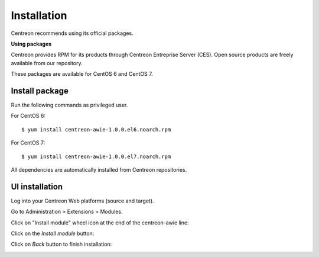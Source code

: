 ############
Installation
############

Centreon recommends using its official packages.

**Using packages**

Centreon provides RPM for its products through Centreon Entreprise Server (CES). Open source products are freely available from our repository.

These packages are available for CentOS 6 and CentOS 7.

Install package
===============

Run the following commands as privileged user.

For CentOS 6::

  $ yum install centreon-awie-1.0.0.el6.noarch.rpm

For CentOS 7::

  $ yum install centreon-awie-1.0.0.el7.noarch.rpm

All dependencies are automatically installed from Centreon repositories.

UI installation
===============

Log into your Centreon Web platforms (source and target).

Go to Administration > Extensions > Modules.

Click on "Install module" wheel icon at the end of the centreon-awie line: 

.. image:: _static/images/Install_awie.png
   :align: center

Click on the *Install module* button:

.. image:: _static/images/installmodule.png
   :align: center

Click on *Back* button to finish installation:

.. image:: _static/images/installback.png
   :align: center

